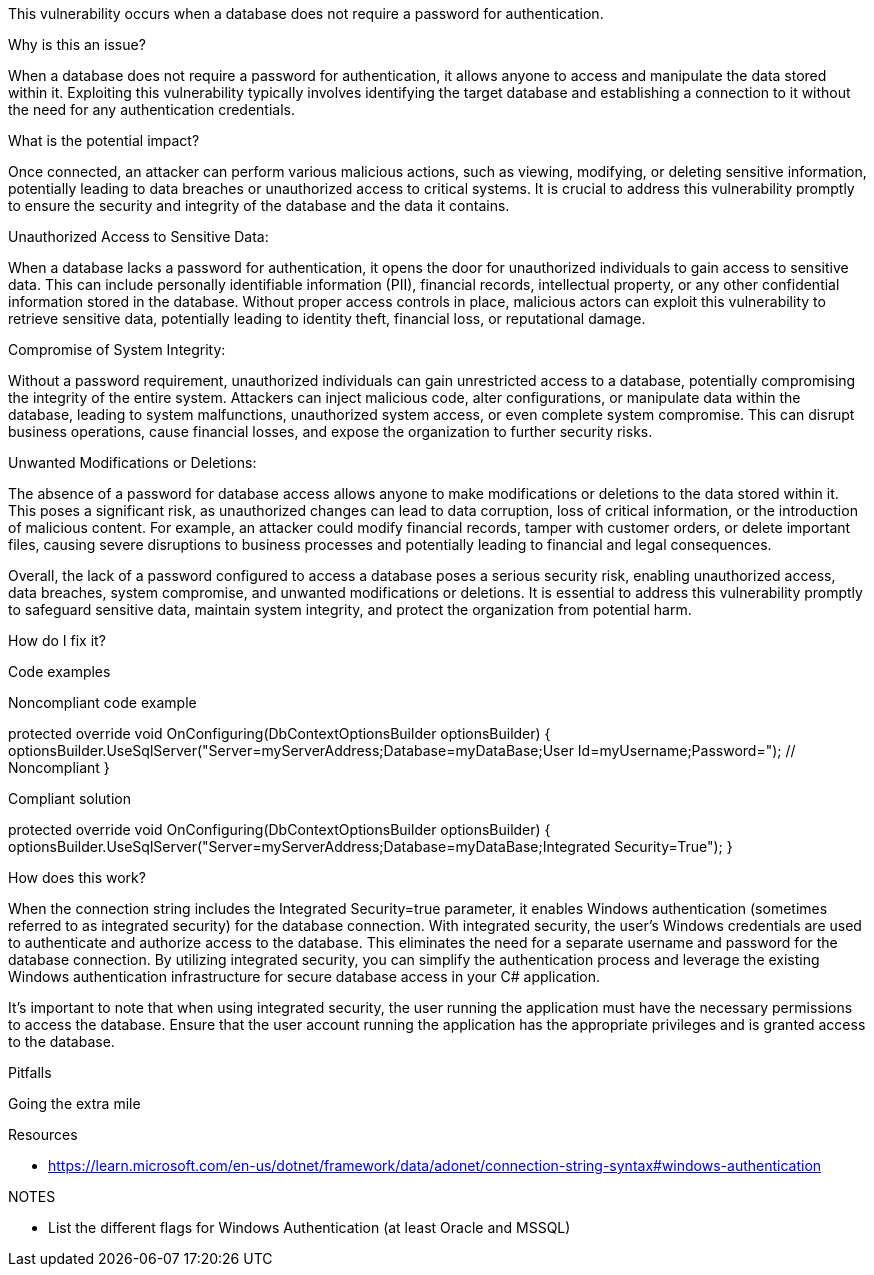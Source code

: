 
This vulnerability occurs when a database does not require a password for authentication.

Why is this an issue?

When a database does not require a password for authentication, it allows anyone to access and manipulate the data stored within it. Exploiting this vulnerability typically involves identifying the target database and establishing a connection to it without the need for any authentication credentials.

What is the potential impact?

Once connected, an attacker can perform various malicious actions, such as viewing, modifying, or deleting sensitive information, potentially leading to data breaches or unauthorized access to critical systems. It is crucial to address this vulnerability promptly to ensure the security and integrity of the database and the data it contains.

Unauthorized Access to Sensitive Data:

When a database lacks a password for authentication, it opens the door for unauthorized individuals to gain access to sensitive data. This can include personally identifiable information (PII), financial records, intellectual property, or any other confidential information stored in the database. Without proper access controls in place, malicious actors can exploit this vulnerability to retrieve sensitive data, potentially leading to identity theft, financial loss, or reputational damage.

Compromise of System Integrity:

Without a password requirement, unauthorized individuals can gain unrestricted access to a database, potentially compromising the integrity of the entire system. Attackers can inject malicious code, alter configurations, or manipulate data within the database, leading to system malfunctions, unauthorized system access, or even complete system compromise. This can disrupt business operations, cause financial losses, and expose the organization to further security risks.

Unwanted Modifications or Deletions:

The absence of a password for database access allows anyone to make modifications or deletions to the data stored within it. This poses a significant risk, as unauthorized changes can lead to data corruption, loss of critical information, or the introduction of malicious content. For example, an attacker could modify financial records, tamper with customer orders, or delete important files, causing severe disruptions to business processes and potentially leading to financial and legal consequences.

Overall, the lack of a password configured to access a database poses a serious security risk, enabling unauthorized access, data breaches, system compromise, and unwanted modifications or deletions. It is essential to address this vulnerability promptly to safeguard sensitive data, maintain system integrity, and protect the organization from potential harm.

How do I fix it?

Code examples

Noncompliant code example

protected override void OnConfiguring(DbContextOptionsBuilder optionsBuilder)
{
  optionsBuilder.UseSqlServer("Server=myServerAddress;Database=myDataBase;User Id=myUsername;Password="); // Noncompliant
}

Compliant solution

protected override void OnConfiguring(DbContextOptionsBuilder optionsBuilder)
{
  optionsBuilder.UseSqlServer("Server=myServerAddress;Database=myDataBase;Integrated Security=True");
}

How does this work?

When the connection string includes the Integrated Security=true parameter, it enables Windows authentication (sometimes referred to as integrated security) for the database connection. With integrated security, the user's Windows credentials are used to authenticate and authorize access to the database. This eliminates the need for a separate username and password for the database connection. By utilizing integrated security, you can simplify the authentication process and leverage the existing Windows authentication infrastructure for secure database access in your C# application.

It's important to note that when using integrated security, the user running the application must have the necessary permissions to access the database. Ensure that the user account running the application has the appropriate privileges and is granted access to the database.


Pitfalls


Going the extra mile


Resources

* https://learn.microsoft.com/en-us/dotnet/framework/data/adonet/connection-string-syntax#windows-authentication



NOTES

- List the different flags for Windows Authentication (at least Oracle and MSSQL)